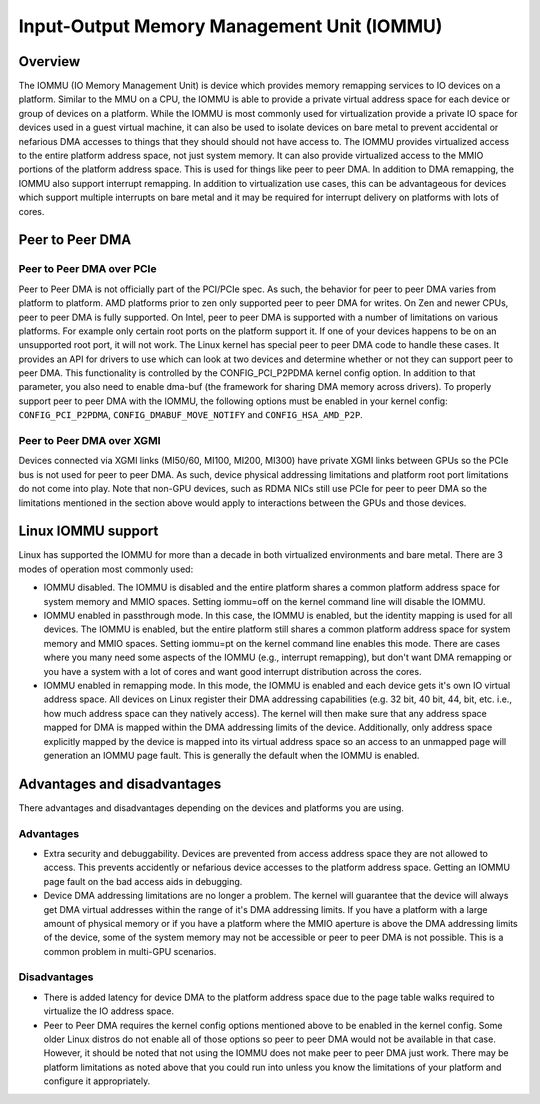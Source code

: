 .. meta::
   :description: Input-Output Memory Management Unit (IOMMU)
   :keywords: IOMMU, P2PDMA, XGMI, AMD, ROCm

****************************************************************
Input-Output Memory Management Unit (IOMMU)
****************************************************************

Overview
================================================================

The IOMMU (IO Memory Management Unit) is device which provides memory remapping services to 
IO devices on a platform. Similar to the MMU on a CPU, the IOMMU is able to provide a private 
virtual address space for each device or group of devices on a platform. While the IOMMU is 
most commonly used for virtualization provide a private IO space for devices used in a guest 
virtual machine, it can also be used to isolate devices on bare metal to prevent accidental
or nefarious DMA accesses to things that they should should not have access to. The IOMMU provides
virtualized access to the entire platform address space, not just system memory. It can also
provide virtualized access to the MMIO portions of the platform address space. This is used for
things like peer to peer DMA. In addition to DMA remapping, the IOMMU also support interrupt remapping.
In addition to virtualization use cases, this can be advantageous for devices which support multiple
interrupts on bare metal and it may be required for interrupt delivery on platforms with lots of cores.


Peer to Peer DMA
================================================================

Peer to Peer DMA over PCIe
----------------------------------------------------------------

Peer to Peer DMA is not officially part of the PCI/PCIe spec. As such, the behavior for peer to peer DMA
varies from platform to platform. AMD platforms prior to zen only supported peer to peer DMA for writes.
On Zen and newer CPUs, peer to peer DMA is fully supported. On Intel, peer to peer DMA is supported with
a number of limitations on various platforms. For example only certain root ports on the platform support it.
If one of your devices happens to be on an unsupported root port, it will not work. The Linux kernel has
special peer to peer DMA code to handle these cases. It provides an API for drivers to use which can look
at two devices and determine whether or not they can support peer to peer DMA. This functionality is controlled
by the CONFIG_PCI_P2PDMA kernel config option. In addition to that parameter, you also need to enable
dma-buf (the framework for sharing DMA memory across drivers). To properly support peer to peer DMA with the IOMMU,
the following options must be enabled in your kernel config: ``CONFIG_PCI_P2PDMA``, ``CONFIG_DMABUF_MOVE_NOTIFY`` 
and ``CONFIG_HSA_AMD_P2P``.

Peer to Peer DMA over XGMI
----------------------------------------------------------------

Devices connected via XGMI links (MI50/60, MI100, MI200, MI300) have private XGMI links between GPUs so the
PCIe bus is not used for peer to peer DMA. As such, device physical addressing limitations and platform root
port limitations do not come into play. Note that non-GPU devices, such as RDMA NICs still use PCIe for peer
to peer DMA so the limitations mentioned in the section above would apply to interactions between the GPUs and those devices.

Linux IOMMU support
================================================================

Linux has supported the IOMMU for more than a decade in both virtualized environments and bare metal.
There are 3 modes of operation most commonly used:

* IOMMU disabled. The IOMMU is disabled and the entire platform shares a common platform address space for 
  system memory and MMIO spaces. Setting iommu=off on the kernel command line will disable the IOMMU.

* IOMMU enabled in passthrough mode. In this case, the IOMMU is enabled, but the identity mapping is used for all devices.
  The IOMMU is enabled, but the entire platform still shares a common platform address space for system memory and MMIO spaces.
  Setting iommu=pt on the kernel command line enables this mode.  There are cases where you many need some
  aspects of the IOMMU (e.g., interrupt remapping), but don't want DMA remapping or you have a system with a lot of cores and
  want good interrupt distribution across the cores.

* IOMMU enabled in remapping mode. In this mode, the IOMMU is enabled and each device gets it's own IO virtual address space.
  All devices on Linux register their DMA addressing capabilities (e.g. 32 bit, 40 bit, 44, bit, etc. i.e., how much address
  space can they natively access). The kernel will then make sure that any address space mapped for DMA is mapped within
  the DMA addressing limits of the device. Additionally, only address space explicitly mapped by the device is mapped into
  its virtual address space so an access to an unmapped page will generation an IOMMU page fault. This is generally the
  default when the IOMMU is enabled.

Advantages and disadvantages
================================================================

There advantages and disadvantages depending on the devices and platforms you are using.

Advantages
----------------------------------------------------------------

* Extra security and debuggability. Devices are prevented from access address space they are not allowed to access.
  This prevents accidently or nefarious device accesses to the platform address space.  Getting an IOMMU page fault on the
  bad access aids in debugging.

* Device DMA addressing limitations are no longer a problem. The kernel will guarantee that the device will always get
  DMA virtual addresses within the range of it's DMA addressing limits.  If you have a platform with a large amount of physical
  memory or if you have a platform where the MMIO aperture is above the DMA addressing limits of the device, some of
  the system memory may not be accessible or peer to peer DMA is not possible.  This is a common problem in multi-GPU scenarios.

Disadvantages
----------------------------------------------------------------

* There is added latency for device DMA to the platform address space due to the page table walks required to virtualize the IO address space.

* Peer to Peer DMA requires the kernel config options mentioned above to be enabled in the kernel config.
  Some older Linux distros do not enable all of those options so peer to peer DMA would not be available in that case.
  However, it should be noted that not using the IOMMU does not make peer to peer DMA just work.
  There may be platform limitations as noted above that you could run into unless you know the limitations of your platform and configure it appropriately.
